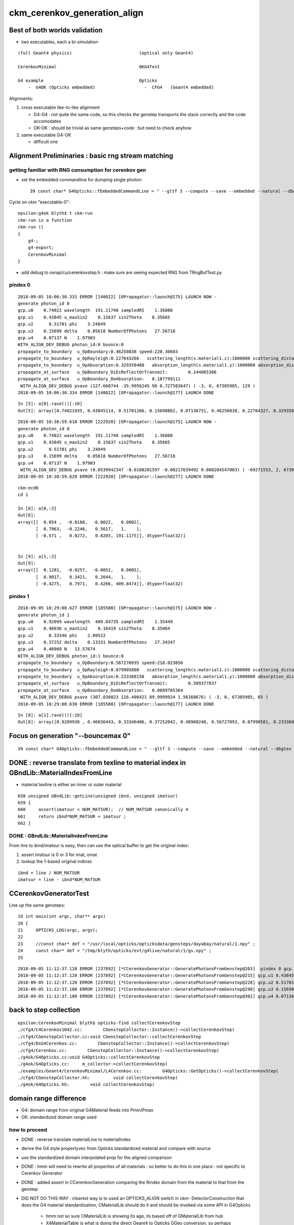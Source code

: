 ckm_cerenkov_generation_align
==============================

Best of both worlds validation
--------------------------------

* two executables, each a bi-simulation 

::


     (full Geant4 physics)                          (optical only Geant4)
                          
     CerenkovMinimal                                OKG4Test    

     G4 example                                     Opticks 
         -  G4OK (Opticks embedded)                   -  CFG4   (Geant4 embedded)



Alignments:

1. cross executable like-to-like alignment  

   * G4-G4 : not quite the same code, so this checks the genstep transports the stack correctly and the code accomodates
   * OK-OK : should be trivial as same gensteps+code : but need to check anyhow

2. same executable G4-OK

   * difficult one 



Alignment Preliminaries : basic rng stream matching 
------------------------------------------------------

getting familiar with RNG consumption for cerenkov gen 
~~~~~~~~~~~~~~~~~~~~~~~~~~~~~~~~~~~~~~~~~~~~~~~~~~~~~~~~


* set the embedded commandline for dumping single photon::

   39 const char* G4Opticks::fEmbeddedCommandLine = " --gltf 3 --compute --save --embedded --natural --dbgtex --printenabled --pindex 0"  ;

Cycle on ckm "executable-0"::

    epsilon:g4ok blyth$ t ckm-run
    ckm-run is a function
    ckm-run () 
    { 
        g4-;
        g4-export;
        CerenkovMinimal
    }

* add debug to oxrap/cu/cerenkovstep.h : make sure are seeing expected RNG from TRngBufTest.py 

pindex 0
~~~~~~~~~~~

::

    2018-09-05 10:06:30.331 ERROR [140022] [OPropagator::launch@175] LAUNCH NOW -
    generate photon_id 0 
    gcp.u0    0.74022 wavelength  191.11748 sampledRI    1.36080 
    gcp.u1    0.43845 u_maxSin2    0.15637 sin2Theta    0.35665 
    gcp.u2      0.51701 phi    3.24849 
    gcp.u3    0.15699 delta    0.05618 NumberOfPhotons   27.56718  
    gcp.u4    0.07137 N    1.97903  
    WITH_ALIGN_DEV_DEBUG photon_id:0 bounce:0 
    propagate_to_boundary  u_OpBoundary:0.46250838 speed:220.30603 
    propagate_to_boundary  u_OpRayleigh:0.227643266   scattering_length(s.material1.z):1000000 scattering_distance:1479975.5 
    propagate_to_boundary  u_OpAbsorption:0.329358488   absorption_length(s.material1.y):1000000 absorption_distance:1110608.5 
    propagate_at_surface   u_OpBoundary_DiDiReflectOrTransmit:        0.144065306 
    propagate_at_surface   u_OpBoundary_DoAbsorption:   0.187799111 
     WITH_ALIGN_DEV_DEBUG psave (127.660744 -35.9956245 90 0.727583647) ( -3, 0, 67305985, 129 ) 
    2018-09-05 10:06:30.334 ERROR [140022] [OPropagator::launch@177] LAUNCH DONE

::

    In [5]: a[0].ravel()[:10]
    Out[5]: array([0.74021935, 0.43845114, 0.51701266, 0.15698862, 0.07136751, 0.46250838, 0.22764327, 0.32935849, 0.14406531, 0.18779911])


::

    2018-09-05 10:38:59.618 ERROR [222920] [OPropagator::launch@175] LAUNCH NOW -
    generate photon_id 0 
    gcp.u0    0.74022 wavelength  191.11748 sampledRI    1.36080 
    gcp.u1    0.43845 u_maxSin2    0.15637 sin2Theta    0.35665 
    gcp.u2      0.51701 phi    3.24849 
    gcp.u3    0.15699 delta    0.05618 NumberOfPhotons   27.56718  
    gcp.u4    0.07137 N    1.97903  
     WITH_ALIGN_DEV_DEBUG psave (0.0539942347 -0.0108201597 -0.00217639492 0.000204547003) ( -69271553, 2, 67305985, 1 ) 
    2018-09-05 10:38:59.620 ERROR [222920] [OPropagator::launch@177] LAUNCH DONE

::

    ckm-ecd0
    cd 1
    
    In [8]: a[0,:3]
    Out[8]: 
    array([[  0.054 ,  -0.0108,  -0.0022,   0.0002],
           [  0.7963,  -0.2246,   0.5617,   1.    ],
           [ -0.571 ,   0.0272,   0.8205, 191.1175]], dtype=float32)]


    In [9]: a[1,:3]
    Out[9]: 
    array([[  0.1281,  -0.0257,  -0.0052,   0.0005],
           [  0.9017,   0.3421,   0.2644,   1.    ],
           [ -0.4275,   0.7971,   0.4266, 409.8474]], dtype=float32)



pindex 1
~~~~~~~~~~~

::

    2018-09-05 10:29:00.627 ERROR [185500] [OPropagator::launch@175] LAUNCH NOW -
    generate photon_id 1 
    gcp.u0    0.92099 wavelength  409.84735 sampledRI    1.35449 
    gcp.u1    0.46036 u_maxSin2    0.16419 sin2Theta    0.35064 
    gcp.u2      0.33346 phi    2.09522 
    gcp.u3    0.37252 delta    0.13331 NumberOfPhotons   27.34347  
    gcp.u4    0.48960 N   13.57674  
    WITH_ALIGN_DEV_DEBUG photon_id:1 bounce:0 
    propagate_to_boundary  u_OpBoundary:0.567270935 speed:218.023056 
    propagate_to_boundary  u_OpRayleigh:0.079905808   scattering_length(s.material1.z):1000000 scattering_distance:2526906.75 
    propagate_to_boundary  u_OpAbsorption:0.233368158   absorption_length(s.material1.y):1000000 absorption_distance:1455138 
    propagate_at_surface   u_OpBoundary_DiDiReflectOrTransmit:        0.509377837 
    propagate_at_surface   u_OpBoundary_DoAbsorption:   0.0889785364 
     WITH_ALIGN_DEV_DEBUG psave (307.030823 116.400421 89.9999924 1.56160676) ( -3, 0, 67305985, 65 ) 
    2018-09-05 10:29:00.630 ERROR [185500] [OPropagator::launch@177] LAUNCH DONE

::

    In [8]: a[1].ravel()[:10]
    Out[8]: array([0.9209938 , 0.46036443, 0.33346406, 0.37252042, 0.48960248, 0.56727093, 0.07990581, 0.23336816, 0.50937784, 0.08897854])


Focus on generation "--bouncemax 0"
--------------------------------------- 

::

    39 const char* G4Opticks::fEmbeddedCommandLine = " --gltf 3 --compute --save --embedded --natural --dbgtex --printenabled --pindex 0 --bouncemax 0"  ; 



DONE : reverse translate from texline to material index in GBndLib::MaterialIndexFromLine
--------------------------------------------------------------------------------------------

* material texline is either an inner or outer material

::

    658 unsigned GBndLib::getLine(unsigned ibnd, unsigned imatsur)
    659 {   
    660     assert(imatsur < NUM_MATSUR);  // NUM_MATSUR canonically 4
    661     return ibnd*NUM_MATSUR + imatsur ;
    662 }


DONE : GBndLib::MaterialIndexFromLine
~~~~~~~~~~~~~~~~~~~~~~~~~~~~~~~~~~~~~~~~~

From line to ibnd/imatsur is easy, then can use the optical buffer to get the original index:

1. assert imatsur is 0 or 3 for imat, omat 
2. lookup the 1-based original indices 

::

    ibnd = line / NUM_MATSUR
    imatsur = line - ibnd*NUM_MATSUR 
    

CCerenkovGeneratorTest
--------------------------

Line up the same gensteps::

     19 int main(int argc, char** argv)
     20 {
     21     OPTICKS_LOG(argc, argv);
     22 
     23     //const char* def = "/usr/local/opticks/opticksdata/gensteps/dayabay/natural/1.npy" ; 
     24     const char* def = "/tmp/blyth/opticks/evt/g4live/natural/1/gs.npy" ;
     25     



::

    2018-09-05 11:12:37.120 ERROR [237892] [*CCerenkovGenerator::GeneratePhotonsFromGenstep@203]  pindex 0 gcp.u0 0.740219 sampledEnergy 3.58994e-06 sampledRI 1.51438
    2018-09-05 11:12:37.120 ERROR [237892] [*CCerenkovGenerator::GeneratePhotonsFromGenstep@215] gcp.u1 0.438451
    2018-09-05 11:12:37.120 ERROR [237892] [*CCerenkovGenerator::GeneratePhotonsFromGenstep@228] gcp.u2 0.517013
    2018-09-05 11:12:37.180 ERROR [237892] [*CCerenkovGenerator::GeneratePhotonsFromGenstep@290] gcp.u3 0.156989
    2018-09-05 11:12:37.180 ERROR [237892] [*CCerenkovGenerator::GeneratePhotonsFromGenstep@302] gcp.u4 0.0713675



back to step collection
-----------------------

::

    epsilon:CerenkovMinimal blyth$ opticks-find collectCerenkovStep
    ./cfg4/C4Cerenkov1042.cc:        CGenstepCollector::Instance()->collectCerenkovStep(
    ./cfg4/CGenstepCollector.cc:void CGenstepCollector::collectCerenkovStep
    ./cfg4/DsG4Cerenkov.cc:        CGenstepCollector::Instance()->collectCerenkovStep(
    ./cfg4/Cerenkov.cc:        CGenstepCollector::Instance()->collectCerenkovStep(
    ./g4ok/G4Opticks.cc:void G4Opticks::collectCerenkovStep
    ./g4ok/G4Opticks.cc:     m_collector->collectCerenkovStep(
    ./examples/Geant4/CerenkovMinimal/L4Cerenkov.cc:        G4Opticks::GetOpticks()->collectCerenkovStep(
    ./cfg4/CGenstepCollector.hh:         void collectCerenkovStep(
    ./g4ok/G4Opticks.hh:        void collectCerenkovStep(


domain range difference
--------------------------

* G4: domain range from original G4Material feeds into Pmin/Pmax
* OK: standardized domain range used

how to proceed
~~~~~~~~~~~~~~~

* DONE : reverse translate materialLine to materialIndex
* derive the G4 style propertyvec from Opticks standardized material and compare with source
* use the standardized domain interpolated prop for the aligned comparison 

* DONE : hmm will need to rewrite all properties of all materials : so better to 
  do this in one place : not specific to Cerenkov Generator 

* DONE : added assert in CCerenkovGeneration comparing the Rindex domain
  from the material to that from the genstep

* DID NOT DO THIS WAY : clearest way is to used an OPTICKS_ALIGN switch in ckm- DetectorConstruction 
  that does the G4 material standardization, CMaterialLib should do it 
  and should be invoked via some API in G4Opticks 

   * hmm not so sure CMaterialLib is showing its age, its based off of GMaterialLib from hub 
   * X4MaterialTable is what is doing the direct Geant4 to Opticks GGeo conversion, 
     so perhaps X4PhysicalVolume::convertMaterials which populates GMaterialLib directly 
     from Geant4 materials is better for standardize override

   * can have an option to G4Opticks

   * DONE : added standardization option to G4Opticks::setGeometry



1. DONE : got CMaterialLibTest to work from key 

::

    ckm-mlib () 
    { 
        OPTICKS_KEY=$(ckm-key) CMaterialLibTest --envkey
    }



DONE : replace G4Materials with standardized versions 
~~~~~~~~~~~~~~~~~~~~~~~~~~~~~~~~~~~~~~~~~~~~~~~~~~~~~~~~~

* G4Material::theMaterialTable structure doesnt make this easy to do

* thought about placement new to replace the G4Material in same location
  of the std::vector<G4Material*> BUT actually there is no need as the material 
  is fine its just an interpolation of properties onto a standard domain and perhaps addition
  of some default properties is all that is needed 

* so just need to replace the MPT::

    G4Material::SetMaterialPropertiesTable(G4MaterialPropertiesTable* anMPT);

* implemented with::

    X4MaterialLib
    X4PropertyMap
    X4Property  




where the Pmin/Pmax comes from in genstep collection
~~~~~~~~~~~~~~~~~~~~~~~~~~~~~~~~~~~~~~~~~~~~~~~~~~~~~~~


examples/Geant4/CerenkovMinimal/L4Cerenkov.cc
cfg4/C4Cerenkov1042.cc::

    173 G4VParticleChange*
    174 C4Cerenkov1042::PostStepDoIt(const G4Track& aTrack, const G4Step& aStep)
    175 ... 
    190   const G4DynamicParticle* aParticle = aTrack.GetDynamicParticle();
    191   const G4Material* aMaterial = aTrack.GetMaterial();
    192 
    193   G4StepPoint* pPreStepPoint  = aStep.GetPreStepPoint();
    194   G4StepPoint* pPostStepPoint = aStep.GetPostStepPoint();
    195 
    196   G4ThreeVector x0 = pPreStepPoint->GetPosition();
    197   G4ThreeVector p0 = aStep.GetDeltaPosition().unit();
    198   G4double t0 = pPreStepPoint->GetGlobalTime();
    199 
    200   G4MaterialPropertiesTable* aMaterialPropertiesTable =
    201                                aMaterial->GetMaterialPropertiesTable();
    202   if (!aMaterialPropertiesTable) return pParticleChange;
    203 
    204   G4MaterialPropertyVector* Rindex =
    205                 aMaterialPropertiesTable->GetProperty(kRINDEX);
    ...
    256   G4double Pmin = Rindex->GetMinLowEdgeEnergy();
    257   G4double Pmax = Rindex->GetMaxLowEdgeEnergy();
    258   G4double dp = Pmax - Pmin;
    259 
    260   G4double nMax = Rindex->GetMaxValue();
    261 



where the source domain comes from
~~~~~~~~~~~~~~~~~~~~~~~~~~~~~~~~~~~~~~~

::

    114 G4MaterialPropertyVector* DetectorConstruction::MakeWaterRI()
    115 {
    116     using CLHEP::eV ;
    117     G4double photonEnergy[] =
    118                 { 2.034*eV, 2.068*eV, 2.103*eV, 2.139*eV,
    119                   2.177*eV, 2.216*eV, 2.256*eV, 2.298*eV,
    120                   2.341*eV, 2.386*eV, 2.433*eV, 2.481*eV,
    121                   2.532*eV, 2.585*eV, 2.640*eV, 2.697*eV,
    122                   2.757*eV, 2.820*eV, 2.885*eV, 2.954*eV,
    123                   3.026*eV, 3.102*eV, 3.181*eV, 3.265*eV,
    124                   3.353*eV, 3.446*eV, 3.545*eV, 3.649*eV,
    125                   3.760*eV, 3.877*eV, 4.002*eV, 4.136*eV };





::

    2018-09-05 11:27:06.476 INFO  [244122] [CMaterialLib::convert@120] CMaterialLib::convert : converted 38 ggeo materials to G4 materials 
    2018-09-05 11:27:06.476 INFO  [244122] [*CCerenkovGenerator::GeneratePhotonsFromGenstep@125]  Pmin 2.034e-06 Pmax 4.136e-06 wavelength_min(nm) 299.768 wavelength_max(nm) 609.558 meanVelocity 274.664





CONFIRMED : smoking gun for domain inconsistency
~~~~~~~~~~~~~~~~~~~~~~~~~~~~~~~~~~~~~~~~~~~~~~~~~~

::

    149     G4double BetaInverse = q4.x ;
    150     G4double Pmin = q4.y ;
    151     G4double Pmax = q4.z ;
    152 
    153     G4double wavelength_min = h_Planck*c_light/Pmax ;
    154     G4double wavelength_max = h_Planck*c_light/Pmin ;
    155 
    156     // HMM POTENTIAL FOR BREAKAGE WHEN THE Pmin/Pmax travelling
    157     // via genstep is no longer correct for the rindex of the material




after standardizing materials are getting more gensteps, more photons
~~~~~~~~~~~~~~~~~~~~~~~~~~~~~~~~~~~~~~~~~~~~~~~~~~~~~~~~~~~~~~~~~~~~~~~~~~

* not surprising 
* convenient dev cycle means need a way to terminate after one genstep 



FIXED : need to domain flip to get same energy sampling for the same randoms : see boundary_lookup.py
~~~~~~~~~~~~~~~~~~~~~~~~~~~~~~~~~~~~~~~~~~~~~~~~~~~~~~~~~~~~~~~~~~~~~~~~~~~~~~~~~~~~~~~~~~~~~~~~~~~~~~~~~

::

    2018-09-06 10:52:56.339 INFO  [765903] [*CCerenkovGenerator::GeneratePhotonsFromGenstep@158]  Pmin 1.512e-06 Pmax 2.0664e-05 wavelength_min(nm) 60 wavelength_max(nm) 820 meanVelocity 274.664
    2018-09-06 10:52:56.339 ERROR [765903] [*CCerenkovGenerator::GetRINDEX@72]  aMaterial 0x10a607830 materialIndex 1 num_material 3 Rindex 0x10a609580 Rindex2 0x10a609580
    2018-09-06 10:52:56.339 ERROR [765903] [*CCerenkovGenerator::GeneratePhotonsFromGenstep@251]  genstep_idx 0 fNumPhotons 221 pindex 0
    2018-09-06 10:52:56.339 ERROR [765903] [*CCerenkovGenerator::GeneratePhotonsFromGenstep@283]  gcp.u0 0.740219 sampledEnergy 1.56887e-05 sampledWavelength 79.0277 sampledRI 1.3608
    2018-09-06 10:52:56.339 ERROR [765903] [*CCerenkovGenerator::GeneratePhotonsFromGenstep@295] gcp.u1 0.438451
    2018-09-06 10:52:56.340 ERROR [765903] [*CCerenkovGenerator::GeneratePhotonsFromGenstep@308] gcp.u2 0.517013
    2018-09-06 10:52:56.399 ERROR [765903] [*CCerenkovGenerator::GeneratePhotonsFromGenstep@370] gcp.u3 0.156989
    2018-09-06 10:52:56.400 ERROR [765903] [*CCerenkovGenerator::GeneratePhotonsFromGenstep@382] gcp.u4 0.0713675

    0.740219*(2.0664e-05-1.512e-06)+1.512e-06

    In [1]: 0.740219*(2.0664e-05-1.512e-06)+1.512e-06
    Out[1]: 1.5688674288e-05

::

    generate photon_id 0 
     wavelength_0   60.00000 wavelength_1  820.00018 
    gcp.u0    0.74022 wavelength  191.11748 sampledRI    1.36080 
    gcp.u1    0.43845 u_maxSin2    0.15637 sin2Theta    0.35665 
    gcp.u2      0.51701 phi    3.24849 
    gcp.u3    0.15699 delta    0.05618 NumberOfPhotons  658.09430  
    gcp.u4    0.07137 N   46.97818  


After domain flipping in boundary_lookup get same wavelength:: 

    2018-09-06 11:53:25.773 ERROR [832700] [OPropagator::launch@175] LAUNCH NOW -
    generate photon_id 0 
     wavelength_0  820.00000 wavelength_1   60.00000 
    gcp.u0    0.74022 wavelength   79.02767 sampledRI    1.36080 
    gcp.u1    0.43845 u_maxSin2    0.15637 sin2Theta    0.35665 
    gcp.u2      0.51701 phi    3.24849 
    gcp.u3    0.15699 delta    0.05618 NumberOfPhotons  658.09430  
    gcp.u4    0.07137 N   46.97818  
     WITH_ALIGN_DEV_DEBUG psave (0.0539942347 -0.0108201597 -0.00217639492 0.000204547003) ( -1036, 2, 67305985, 1 ) 
    2018-09-06 11:53:25.775 ERROR [832700] [OPropagator::launch@177] LAUNCH DONE
    
::

     06 rtTextureSampler<float4, 2>  boundary_texture ;
      7 rtDeclareVariable(float4, boundary_domain, , );
      8 rtDeclareVariable(float4, boundary_domain_reciprocal, , );
      9 rtDeclareVariable(uint4,  boundary_bounds, , );
     10 rtDeclareVariable(uint4,  boundary_texture_dim, , );
     11 
     12 
     13 static __device__ __inline__ float boundary_sample_reciprocal_domain(const float& u)
     14 {
     15     // return wavelength, from uniform sampling of 1/wavelength[::-1] domain
     16     float iw = lerp( boundary_domain_reciprocal.x , boundary_domain_reciprocal.y, u ) ;
     17     return 1.f/iw ;
     18 }
     19 

::

    2018-09-06 11:20:09.169 INFO  [818718] [OBndLib::makeBoundaryTexture@161] OBndLib::makeBoundaryTexture buf 3,4,2,39,4 --->  nx 39 ny 24
    2018-09-06 11:20:09.169 INFO  [818718] [OBndLib::makeBoundaryTexture@220] boundary_domain_reciprocal       rdom  0.017   0.001   0.000   0.000 
     rdom.x 0.016667 rdom.y 0.001220 dom.x 60.000000 dom.y 820.000000 dom.z 20.000000 dom.w 760.000000

::

    In [7]: 1./60.   # rdom.x
    Out[7]: 0.016666666666666666

    In [8]: 1./820.  # rdom.y 
    Out[8]: 0.0012195121951219512


    ## lerp 
    ##         (1-t)*a + t*b   =   a + t*(b - a)    
    ##
    ##            


dir pol : cross executable cross sim
~~~~~~~~~~~~~~~~~~~~~~~~~~~~~~~~~~~~~~~~~~~

ckm--::

    2018-09-06 13:28:46.126 INFO  [875245] [OPropagator::prelaunch@155] 1 : (0;221,1) prelaunch_times vali,comp,prel,lnch  0.0000 0.0000 0.9111 0.0000
    2018-09-06 13:28:46.126 ERROR [875245] [OPropagator::launch@175] LAUNCH NOW -
    generate photon_id 0 
     wavelength_0  820.00000 wavelength_1   60.00000 
    gcp.u0    0.74022 wavelength   79.02767 sampledRI    1.36080 
    gcp.u1    0.43845 u_maxSin2    0.15637 sin2Theta    0.35665 
    gcp.u2      0.51701 phi    3.24849 dir (    0.79632   -0.22456    0.56165 ) pol (   -0.57103    0.02716    0.82048 )  
    gcp.u3    0.15699 delta    0.05618 NumberOfPhotons  658.09430  
    gcp.u4    0.07137 N   46.97818  
     WITH_ALIGN_DEV_DEBUG psave (0.0539942347 -0.0108201597 -0.00217639492 0.000204547003) ( -741367809, 2, 67305985, 1 ) 
    2018-09-06 13:28:46.128 ERROR [875245] [OPropagator::launch@177] LAUNCH DONE


ckm-gentest::

    2018-09-06 13:42:33.902 ERROR [880755] [*CCerenkovGenerator::GetRINDEX@72]  aMaterial 0x10b831560 materialIndex 1 num_material 3 Rindex 0x10b8332b0 Rindex2 0x10b8332b0
    2018-09-06 13:42:33.902 ERROR [880755] [*CCerenkovGenerator::GeneratePhotonsFromGenstep@251]  genstep_idx 0 fNumPhotons 221 pindex 0
    2018-09-06 13:42:33.903 ERROR [880755] [*CCerenkovGenerator::GeneratePhotonsFromGenstep@283]  gcp.u0 0.740219 sampledEnergy 1.56887e-05 sampledWavelength 79.0277 hc/nm 0.00123984 sampledRI 1.3608
    2018-09-06 13:42:33.903 ERROR [880755] [*CCerenkovGenerator::GeneratePhotonsFromGenstep@296] gcp.u1 0.438451
    2018-09-06 13:42:33.962 ERROR [880755] [*CCerenkovGenerator::GeneratePhotonsFromGenstep@360] gcp.u2 0.517013 dir ( 0.796318 -0.22456 0.56165 ) pol ( -0.571033 0.027155 0.820478 )
    2018-09-06 13:42:33.963 ERROR [880755] [*CCerenkovGenerator::GeneratePhotonsFromGenstep@385] gcp.u3 0.156989
    2018-09-06 13:42:33.963 ERROR [880755] [*CCerenkovGenerator::GeneratePhotonsFromGenstep@397] gcp.u4 0.0713675


post
~~~~~~~~


ckm--::

    2018-09-06 13:52:00.474 ERROR [887643] [OPropagator::launch@175] LAUNCH NOW -
    generate photon_id 0 
     wavelength_0  820.00000 wavelength_1   60.00000 
    gcp.u0    0.74022 wavelength   79.02767 sampledRI    1.36080 
    gcp.u1    0.43845 u_maxSin2    0.15637 sin2Theta    0.35665 
    gcp.u2      0.51701 phi    3.24849 dir (    0.79632   -0.22456    0.56165 ) pol (   -0.57103    0.02716    0.82048 )  
    gcp.u3    0.15699 delta    0.05618 NumberOfPhotons  658.09430  
    gcp.u4    0.07137 N   46.97818  
    gcp.post (    0.05399   -0.01082   -0.00218 :    0.00020 )  
     WITH_ALIGN_DEV_DEBUG psave (0.0539942347 -0.0108201597 -0.00217639492 0.000204547003) ( -538970241, 2, 67305985, 1 ) 
    2018-09-06 13:52:00.478 ERROR [887643] [OPropagator::launch@177] LAUNCH DONE


ckm-gentest::

    2018-09-06 13:50:43.523 INFO  [886026] [*CCerenkovGenerator::GeneratePhotonsFromGenstep@158]  Pmin 1.512e-06 Pmax 2.0664e-05 wavelength_min(nm) 60 wavelength_max(nm) 820 meanVelocity 274.664
    2018-09-06 13:50:43.523 ERROR [886026] [*CCerenkovGenerator::GetRINDEX@72]  aMaterial 0x10b941990 materialIndex 1 num_material 3 Rindex 0x10b946270 Rindex2 0x10b946270
    2018-09-06 13:50:43.523 ERROR [886026] [*CCerenkovGenerator::GeneratePhotonsFromGenstep@251]  genstep_idx 0 fNumPhotons 221 pindex 0
    2018-09-06 13:50:43.523 ERROR [886026] [*CCerenkovGenerator::GeneratePhotonsFromGenstep@283]  gcp.u0 0.740219 sampledEnergy 1.56887e-05 sampledWavelength 79.0277 hc/nm 0.00123984 sampledRI 1.3608
    2018-09-06 13:50:43.523 ERROR [886026] [*CCerenkovGenerator::GeneratePhotonsFromGenstep@296] gcp.u1 0.438451
    2018-09-06 13:50:43.583 ERROR [886026] [*CCerenkovGenerator::GeneratePhotonsFromGenstep@360] gcp.u2 0.517013 dir ( 0.796318 -0.22456 0.56165 ) pol ( -0.571033 0.027155 0.820478 )
    2018-09-06 13:50:43.583 ERROR [886026] [*CCerenkovGenerator::GeneratePhotonsFromGenstep@385] gcp.u3 0.156989
    2018-09-06 13:50:43.583 ERROR [886026] [*CCerenkovGenerator::GeneratePhotonsFromGenstep@397] gcp.u4 0.0713675
    2018-09-06 13:50:43.583 ERROR [886026] [*CCerenkovGenerator::GeneratePhotonsFromGenstep@428] gcp.post ( 0.053994 -0.010820 -0.002176 : 0.000205)



Genstep 0 comparisons : see ckm-so
---------------------------------------

Comparing Cerenkov generated photons between:

ckm-- 
    CerenkovMinimal : geant4 example app, with genstep and photon collection
    via embedded Opticks with embedded commandline 
    " --gltf 3 --compute --save --embedded --natural --dbgtex --printenabled --pindex 0 --bouncemax 0"  

    --bouncemax 0 
        means that photons are saved immediately after generation, with no propagation 
   
    --printenabled --pindex 0
        dump kernel debug for photon 0 


ckm-gentest : 
    CCerenkovGeneratorTest : genstep eating standalone CPU generator that tries to
    mimic the cerenkov process photons via verbatim code copy 

    genstep source set in main at: "/tmp/blyth/opticks/evt/g4live/natural/1/gs.npy"


cross exe, "same" sim
~~~~~~~~~~~~~~~~~~~~~~~~~~~

Comparing photons from genstep 0, 
   /tmp/blyth/opticks/evt/g4live/natural/~1/so.npy 
   /tmp/blyth/opticks/cfg4/CCerenkovGeneratorTest/so.npy

* small deviations at 1e~5 level mostly in wavelength 

same ckm exe, cross sim
~~~~~~~~~~~~~~~~~~~~~~~~~~~

Comparing photons from genstep 0, 
    /tmp/blyth/opticks/evt/g4live/natural/~1/so.npy 
    /tmp/blyth/opticks/evt/g4live/natural/1/ox.npy

* same level of small deviations, 1e~5 level mostly in wavelength 


cross exe, same sim
~~~~~~~~~~~~~~~~~~~~~


For direct workflow : would be more convenient to save events within the keydir 
---------------------------------------------------------------------------------

* especially important for passing gensteps between executables, for direct running
  can have a standard path within the keydir for each tag at which to look for gensteps

  * first geometry + genstep collecting and writing executable is special : it should write its event
    and genstep into distinctive "standard" directory (perhaps under the name "source") within the
    geocache keydir 

  * all other executables sharing the same keydir can put their events underneath 
    a relpath named after the executable  


   
